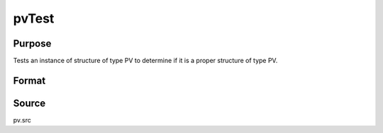 
pvTest
==============================================

Purpose
----------------

Tests an instance of structure of type PV to determine 
if it is a proper structure of type PV.

Format
----------------
.. function:: pvTest(p1)

    :param p1: 
    :type p1: an instance of structure of type PV

    :returns: i (*scalar*), if 0, p1 is a proper structure of
        type PV, else if 1, an improper or unitialized structure
        of type PV.



Source
------

pv.src

